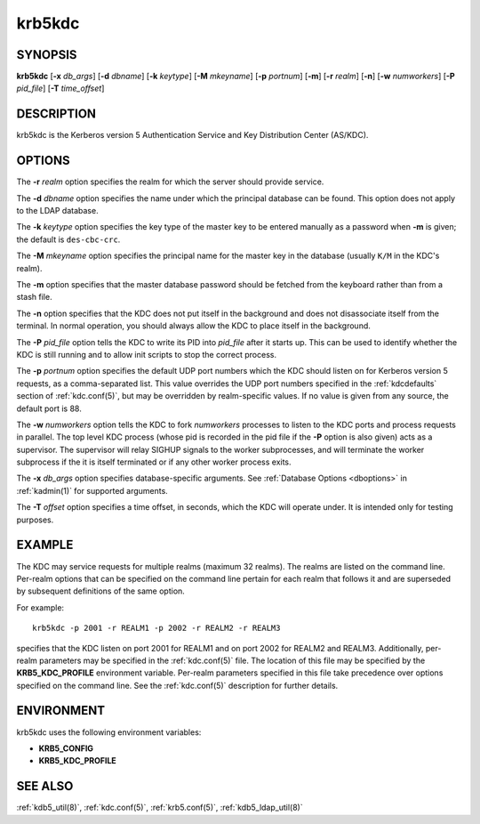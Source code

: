 .. _krb5kdc(8):

krb5kdc
=======

SYNOPSIS
--------

**krb5kdc**
[**-x** *db_args*]
[**-d** *dbname*]
[**-k** *keytype*]
[**-M** *mkeyname*]
[**-p** *portnum*]
[**-m**]
[**-r** *realm*]
[**-n**]
[**-w** *numworkers*]
[**-P** *pid_file*]
[**-T** *time_offset*]


DESCRIPTION
-----------

krb5kdc is the Kerberos version 5 Authentication Service and Key
Distribution Center (AS/KDC).


OPTIONS
-------

The **-r** *realm* option specifies the realm for which the server
should provide service.

The **-d** *dbname* option specifies the name under which the
principal database can be found.  This option does not apply to the
LDAP database.

The **-k** *keytype* option specifies the key type of the master key
to be entered manually as a password when **-m** is given; the default
is ``des-cbc-crc``.

The **-M** *mkeyname* option specifies the principal name for the
master key in the database (usually ``K/M`` in the KDC's realm).

The **-m** option specifies that the master database password should
be fetched from the keyboard rather than from a stash file.

The **-n** option specifies that the KDC does not put itself in the
background and does not disassociate itself from the terminal.  In
normal operation, you should always allow the KDC to place itself in
the background.

The **-P** *pid_file* option tells the KDC to write its PID into
*pid_file* after it starts up.  This can be used to identify whether
the KDC is still running and to allow init scripts to stop the correct
process.

The **-p** *portnum* option specifies the default UDP port numbers
which the KDC should listen on for Kerberos version 5 requests, as a
comma-separated list.  This value overrides the UDP port numbers
specified in the :ref:`kdcdefaults` section of :ref:`kdc.conf(5)`, but
may be overridden by realm-specific values.  If no value is given from
any source, the default port is 88.

The **-w** *numworkers* option tells the KDC to fork *numworkers*
processes to listen to the KDC ports and process requests in parallel.
The top level KDC process (whose pid is recorded in the pid file if
the **-P** option is also given) acts as a supervisor.  The supervisor
will relay SIGHUP signals to the worker subprocesses, and will
terminate the worker subprocess if the it is itself terminated or if
any other worker process exits.

The **-x** *db_args* option specifies database-specific arguments.
See :ref:`Database Options <dboptions>` in :ref:`kadmin(1)` for
supported arguments.

The **-T** *offset* option specifies a time offset, in seconds, which
the KDC will operate under.  It is intended only for testing purposes.

EXAMPLE
-------

The KDC may service requests for multiple realms (maximum 32 realms).
The realms are listed on the command line.  Per-realm options that can
be specified on the command line pertain for each realm that follows
it and are superseded by subsequent definitions of the same option.

For example::

    krb5kdc -p 2001 -r REALM1 -p 2002 -r REALM2 -r REALM3

specifies that the KDC listen on port 2001 for REALM1 and on port 2002
for REALM2 and REALM3.  Additionally, per-realm parameters may be
specified in the :ref:`kdc.conf(5)` file.  The location of this file
may be specified by the **KRB5_KDC_PROFILE** environment variable.
Per-realm parameters specified in this file take precedence over
options specified on the command line.  See the :ref:`kdc.conf(5)`
description for further details.


ENVIRONMENT
-----------

krb5kdc uses the following environment variables:

* **KRB5_CONFIG**
* **KRB5_KDC_PROFILE**


SEE ALSO
--------

:ref:`kdb5_util(8)`, :ref:`kdc.conf(5)`, :ref:`krb5.conf(5)`,
:ref:`kdb5_ldap_util(8)`
